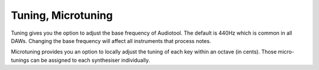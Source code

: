Tuning, Microtuning
===================

Tuning gives you the option to adjust the base frequency of Audiotool.
The default is 440Hz which is common in all DAWs. Changing the base
frequency will affect all instruments that process notes.

Microtuning provides you an option to locally adjust the tuning of each
key within an octave (in cents). Those micro-tunings can be assigned to
each synthesiser individually.
